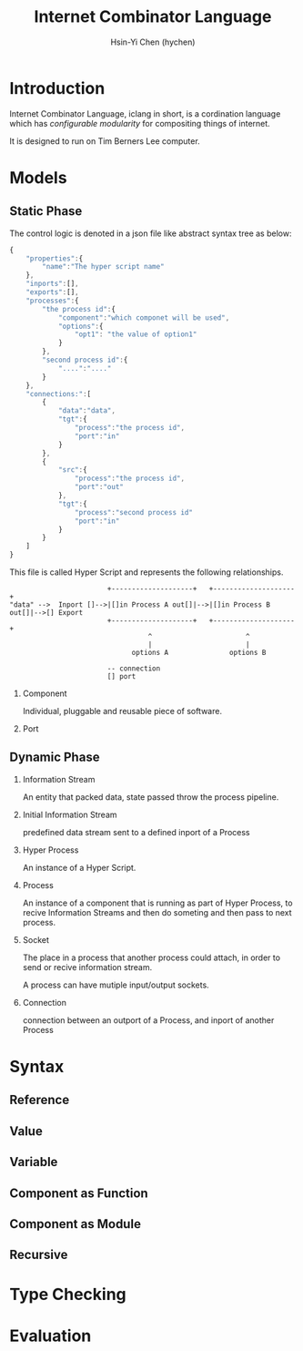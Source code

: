 #+TITLE: Internet Combinator Language
#+AUTHOR:Hsin-Yi Chen (hychen)
#+OPTIONS: H:2 num:t toc:nil
#+OPTIONS: ^:nil
#+OPTIONS: <:nil todo:nil *:t ^:{} @:t ::t |:t TeX:t

* Introduction

Internet Combinator Language, iclang in short, is a cordination language 
which has [[en.wikipedia.org/wiki/Configurable_modularity][configurable modularity]] for compositing things of internet.

It is designed to run on Tim Berners Lee computer.

* Models
** Static Phase

The control logic is denoted in a json file like abstract syntax tree as below:

#+BEGIN_SRC javascript
  {
      "properties":{
          "name":"The hyper script name"
      },
      "inports":[],
      "exports":[],
      "processes":{
          "the process id":{
              "component":"which componet will be used",
              "options":{
                  "opt1": "the value of option1"
              }
          },
          "second process id":{
              "....":"...."
          }
      },
      "connections:":[
          {
              "data":"data",
              "tgt":{
                  "process":"the process id",
                  "port":"in"
              }
          },
          {
              "src":{
                  "process":"the process id",
                  "port":"out"
              },
              "tgt":{
                  "process":"second process id"
                  "port":"in"
              }
          }
      ]
  }
#+END_SRC

This file is called Hyper Script and represents the following relationships.

#+BEGIN_SRC ditaa :file images/tim-berners-lee-computer-hyper-memory.png :cmdline -r -E
                        +--------------------+   +--------------------+
"data" -->  Inport []-->|[]in Process A out[]|-->|[]in Process B out[]|-->[] Export
                        +--------------------+   +--------------------+
                                  ^                       ^
                                  |                       |
                              options A               options B
  
                        -- connection
                        [] port
#+END_SRC

*** Component

Individual, pluggable and reusable piece of software. 

*** Port
    
** Dynamic Phase
*** Information Stream

An entity that packed data, state passed throw the process pipeline.

*** Initial Information Stream

predefined data stream sent to a defined inport of a Process

*** Hyper Process

An instance of a Hyper Script.

*** Process

An instance of a component that is running as part of Hyper Process, to
recive Information Streams and then do someting and then pass to next process.

*** Socket

The place in a process that another process could attach, in order to send or recive information stream.

A process can have mutiple input/output sockets.

*** Connection

connection between an outport of a Process, and inport of another Process
* Syntax
** Reference
** Value
** Variable
** Component as Function
** Component as Module
** Recursive
* Type Checking
* Evaluation

